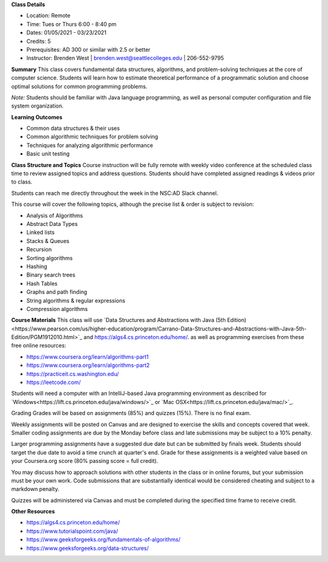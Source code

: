 **Class Details**

* Location: Remote
* Time: Tues or Thurs 6:00 - 8:40 pm
* Dates:  01/05/2021 - 03/23/2021
* Credits: 5
* Prerequisites: AD 300 or similar with 2.5 or better
* Instructor: Brenden West | brenden.west@seattlecolleges.edu | 206-552-9795

**Summary** 
This class covers fundamental data structures, algorithms, and problem-solving techniques at the core of computer science. Students will learn how to estimate theoretical performance of a programmatic solution and choose optimal solutions for common programming problems.

*Note:* Students should be familiar with Java language programming, as well as personal computer configuration and file system organization.

**Learning Outcomes**

* Common data structures & their uses
* Common algorithmic techniques for problem solving
* Techniques for analyzing algorithmic performance
* Basic unit testing

**Class Structure and Topics**
Course instruction will be fully remote with weekly video conference at the scheduled class time to review assigned topics and address questions. Students should have completed assigned readings & videos prior to class.

Students can reach me directly throughout the week in the NSC:AD Slack channel.

This course will cover the following topics, although the precise list & order is subject to revision:

* Analysis of Algorithms
* Abstract Data Types
* Linked lists
* Stacks & Queues
* Recursion
* Sorting algorithms
* Hashing
* Binary search trees
* Hash Tables
* Graphs and path finding
* String algorithms & regular expressions
* Compression algorithms
 
**Course Materials**
This class will use `Data Structures and Abstractions with Java (5th Edition)<https://www.pearson.com/us/higher-education/program/Carrano-Data-Structures-and-Abstractions-with-Java-5th-Edition/PGM1912010.html>`_ and https://algs4.cs.princeton.edu/home/. as well as programming exercises from these free online resources:

* https://www.coursera.org/learn/algorithms-part1 
* https://www.coursera.org/learn/algorithms-part2
* https://practiceit.cs.washington.edu/ 
* https://leetcode.com/ 

Students will need a computer with an IntelliJ-based Java programming environment as described for `Windows<https://lift.cs.princeton.edu/java/windows/>`_ or `Mac OSX<https://lift.cs.princeton.edu/java/mac/>`_.

Grading
Grades will be based on assignments (85%) and quizzes (15%). There is no final exam.

Weekly assignments will be posted on Canvas and are designed to exercise the skills and concepts covered that week. Smaller coding assignments are due by the Monday before class and late submissions may be subject to a 10% penalty.

Larger programming assignments have a suggested due date but can be submitted by finals week. Students should target the due date to avoid a time crunch at quarter's end. Grade for these assignments is a weighted value based on your Coursera.org score (80% passing score = full credit).

You may discuss how to approach solutions with other students in the class or in online forums, but your submission must be your own work. Code submissions that are substantially identical would be considered cheating and subject to a markdown penalty. 

Quizzes will be administered via Canvas and must be completed during the specified time frame to receive credit.

**Other Resources**

* https://algs4.cs.princeton.edu/home/  
* https://www.tutorialspoint.com/java/
* https://www.geeksforgeeks.org/fundamentals-of-algorithms/
* https://www.geeksforgeeks.org/data-structures/